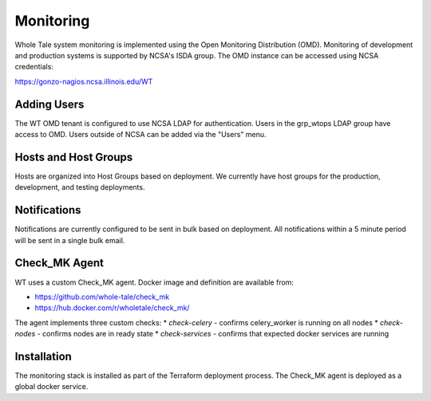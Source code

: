 .. _admin-monitoring:

Monitoring
==========

Whole Tale system monitoring is implemented using the Open Monitoring Distribution (OMD). 
Monitoring of development and production systems is supported by NCSA's ISDA group. 
The OMD instance can be accessed using NCSA credentials:

https://gonzo-nagios.ncsa.illinois.edu/WT

Adding Users
------------

The WT OMD tenant is configured to use NCSA LDAP for authentication. Users in the grp_wtops LDAP group 
have access to OMD.  Users outside of NCSA can be added via the "Users" menu.

Hosts and Host Groups
---------------------

Hosts are organized into Host Groups based on deployment.  We currently have host groups for the production, 
development, and testing deployments. 

Notifications
-------------

Notifications are currently configured to be sent in bulk based on deployment.  All notifications
within a 5 minute period will be sent in a single bulk email.

Check_MK Agent
--------------

WT uses a custom Check_MK agent. Docker image and definition are available from:

* https://github.com/whole-tale/check_mk
* https://hub.docker.com/r/wholetale/check_mk/

The agent implements three custom checks:
* `check-celery` - confirms celery_worker is running on all nodes
* `check-nodes` - confirms nodes are in ready state
* `check-services` - confirms that expected docker services are running

Installation
------------

The monitoring stack is installed as part of the Terraform deployment process. The Check_MK agent is
deployed as a global docker service.
